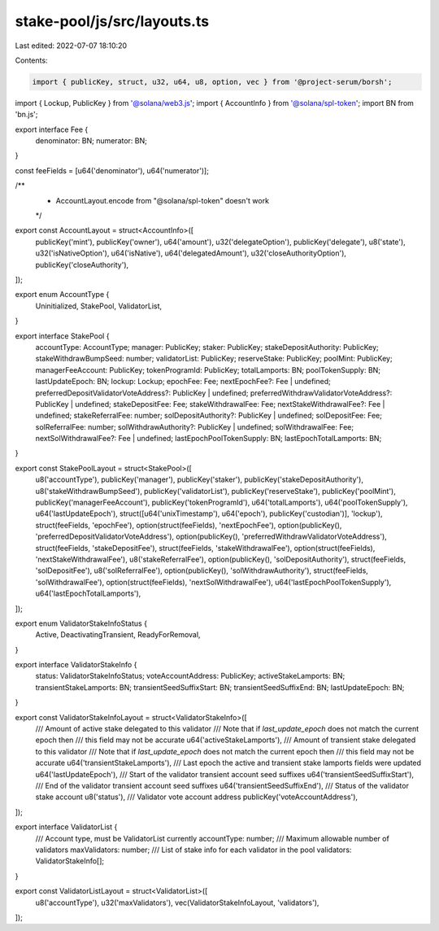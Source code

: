 stake-pool/js/src/layouts.ts
============================

Last edited: 2022-07-07 18:10:20

Contents:

.. code-block:: ts

    import { publicKey, struct, u32, u64, u8, option, vec } from '@project-serum/borsh';
import { Lockup, PublicKey } from '@solana/web3.js';
import { AccountInfo } from '@solana/spl-token';
import BN from 'bn.js';

export interface Fee {
  denominator: BN;
  numerator: BN;
}

const feeFields = [u64('denominator'), u64('numerator')];

/**
 * AccountLayout.encode from "@solana/spl-token" doesn't work
 */
export const AccountLayout = struct<AccountInfo>([
  publicKey('mint'),
  publicKey('owner'),
  u64('amount'),
  u32('delegateOption'),
  publicKey('delegate'),
  u8('state'),
  u32('isNativeOption'),
  u64('isNative'),
  u64('delegatedAmount'),
  u32('closeAuthorityOption'),
  publicKey('closeAuthority'),
]);

export enum AccountType {
  Uninitialized,
  StakePool,
  ValidatorList,
}

export interface StakePool {
  accountType: AccountType;
  manager: PublicKey;
  staker: PublicKey;
  stakeDepositAuthority: PublicKey;
  stakeWithdrawBumpSeed: number;
  validatorList: PublicKey;
  reserveStake: PublicKey;
  poolMint: PublicKey;
  managerFeeAccount: PublicKey;
  tokenProgramId: PublicKey;
  totalLamports: BN;
  poolTokenSupply: BN;
  lastUpdateEpoch: BN;
  lockup: Lockup;
  epochFee: Fee;
  nextEpochFee?: Fee | undefined;
  preferredDepositValidatorVoteAddress?: PublicKey | undefined;
  preferredWithdrawValidatorVoteAddress?: PublicKey | undefined;
  stakeDepositFee: Fee;
  stakeWithdrawalFee: Fee;
  nextStakeWithdrawalFee?: Fee | undefined;
  stakeReferralFee: number;
  solDepositAuthority?: PublicKey | undefined;
  solDepositFee: Fee;
  solReferralFee: number;
  solWithdrawAuthority?: PublicKey | undefined;
  solWithdrawalFee: Fee;
  nextSolWithdrawalFee?: Fee | undefined;
  lastEpochPoolTokenSupply: BN;
  lastEpochTotalLamports: BN;
}

export const StakePoolLayout = struct<StakePool>([
  u8('accountType'),
  publicKey('manager'),
  publicKey('staker'),
  publicKey('stakeDepositAuthority'),
  u8('stakeWithdrawBumpSeed'),
  publicKey('validatorList'),
  publicKey('reserveStake'),
  publicKey('poolMint'),
  publicKey('managerFeeAccount'),
  publicKey('tokenProgramId'),
  u64('totalLamports'),
  u64('poolTokenSupply'),
  u64('lastUpdateEpoch'),
  struct([u64('unixTimestamp'), u64('epoch'), publicKey('custodian')], 'lockup'),
  struct(feeFields, 'epochFee'),
  option(struct(feeFields), 'nextEpochFee'),
  option(publicKey(), 'preferredDepositValidatorVoteAddress'),
  option(publicKey(), 'preferredWithdrawValidatorVoteAddress'),
  struct(feeFields, 'stakeDepositFee'),
  struct(feeFields, 'stakeWithdrawalFee'),
  option(struct(feeFields), 'nextStakeWithdrawalFee'),
  u8('stakeReferralFee'),
  option(publicKey(), 'solDepositAuthority'),
  struct(feeFields, 'solDepositFee'),
  u8('solReferralFee'),
  option(publicKey(), 'solWithdrawAuthority'),
  struct(feeFields, 'solWithdrawalFee'),
  option(struct(feeFields), 'nextSolWithdrawalFee'),
  u64('lastEpochPoolTokenSupply'),
  u64('lastEpochTotalLamports'),
]);

export enum ValidatorStakeInfoStatus {
  Active,
  DeactivatingTransient,
  ReadyForRemoval,
}

export interface ValidatorStakeInfo {
  status: ValidatorStakeInfoStatus;
  voteAccountAddress: PublicKey;
  activeStakeLamports: BN;
  transientStakeLamports: BN;
  transientSeedSuffixStart: BN;
  transientSeedSuffixEnd: BN;
  lastUpdateEpoch: BN;
}

export const ValidatorStakeInfoLayout = struct<ValidatorStakeInfo>([
  /// Amount of active stake delegated to this validator
  /// Note that if `last_update_epoch` does not match the current epoch then
  /// this field may not be accurate
  u64('activeStakeLamports'),
  /// Amount of transient stake delegated to this validator
  /// Note that if `last_update_epoch` does not match the current epoch then
  /// this field may not be accurate
  u64('transientStakeLamports'),
  /// Last epoch the active and transient stake lamports fields were updated
  u64('lastUpdateEpoch'),
  /// Start of the validator transient account seed suffixes
  u64('transientSeedSuffixStart'),
  /// End of the validator transient account seed suffixes
  u64('transientSeedSuffixEnd'),
  /// Status of the validator stake account
  u8('status'),
  /// Validator vote account address
  publicKey('voteAccountAddress'),
]);

export interface ValidatorList {
  /// Account type, must be ValidatorList currently
  accountType: number;
  /// Maximum allowable number of validators
  maxValidators: number;
  /// List of stake info for each validator in the pool
  validators: ValidatorStakeInfo[];
}

export const ValidatorListLayout = struct<ValidatorList>([
  u8('accountType'),
  u32('maxValidators'),
  vec(ValidatorStakeInfoLayout, 'validators'),
]);


